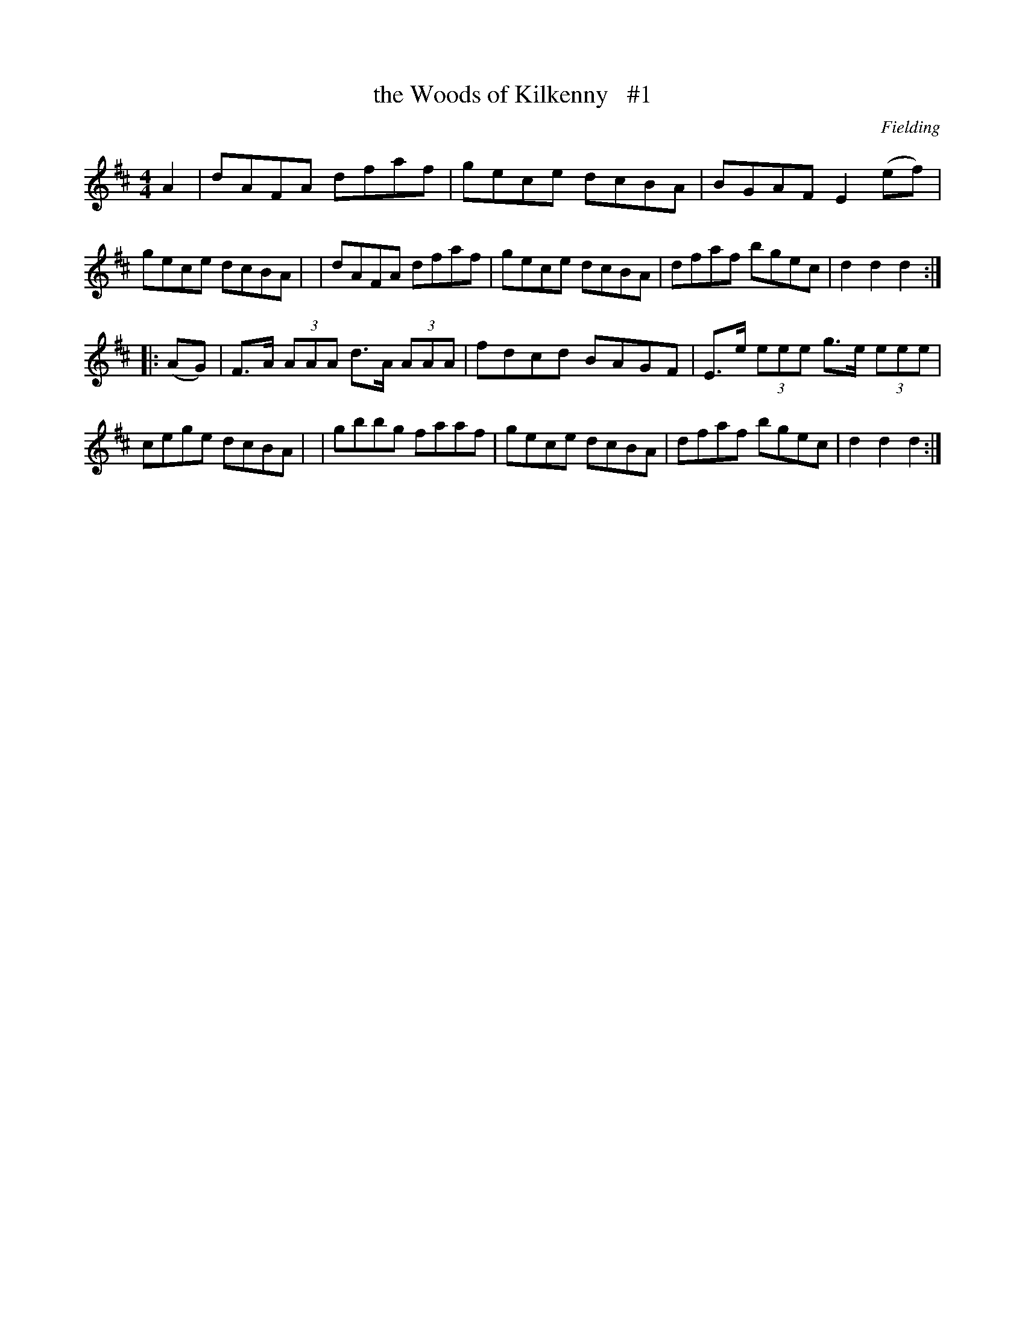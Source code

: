 X: 1693
T: the Woods of Kilkenny   #1
R: hornpipe, reel
%S: s:2 b:16(8+8)
B: O'Neill's 1850 #1693
O: Fielding
M: 4/4
L: 1/8
K: D
A2 \
| dAFA dfaf | gece dcBA | BGAF E2(ef) | gece dcBA |\
| dAFA dfaf | gece dcBA | dfaf bgec | d2d2 d2 :|
|: (AG) \
| F>A (3AAA d>A (3AAA | fdcd BAGF | E>e (3eee g>e (3eee | cege dcBA |\
| gbbg faaf | gece dcBA | dfaf bgec | d2d2 d2 :|
